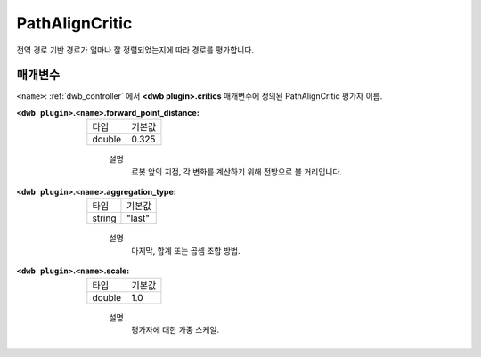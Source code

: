 .. _configuring_dwb_path_align:

PathAlignCritic
===============

전역 경로 기반 경로가 얼마나 잘 정렬되었는지에 따라 경로를 평가합니다.

매개변수
**********

``<name>``: :ref:`dwb_controller` 에서 **<dwb plugin>.critics** 매개변수에 정의된 PathAlignCritic 평가자 이름.


:``<dwb plugin>``.\ ``<name>``.forward_point_distance:

  ====== =======
  타입   기본값
  ------ -------
  double 0.325 
  ====== =======
    
    설명
        로봇 앞의 지점, 각 변화를 계산하기 위해 전방으로 볼 거리입니다.

:``<dwb plugin>``.\ ``<name>``.aggregation_type:

  ====== =======
  타입   기본값
  ------ -------
  string "last" 
  ====== =======
    
    설명
        마지막, 합계 또는 곱셈 조합 방법.

:``<dwb plugin>``.\ ``<name>``.scale:

  ====== =======
  타입   기본값
  ------ -------
  double 1.0 
  ====== =======
    
    설명
        평가자에 대한 가중 스케일.
